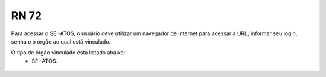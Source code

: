 **RN 72**
=========
Para acessar o SEI-ATOS, o usuário deve utilizar um navegador de internet para acessar a URL, informar seu login, senha e o órgão ao qual está vinculado.

O tipo de órgão vinculado esta listado abaixo:
 - SEI-ATOS.

.. figure:: AcessoSistema.png

